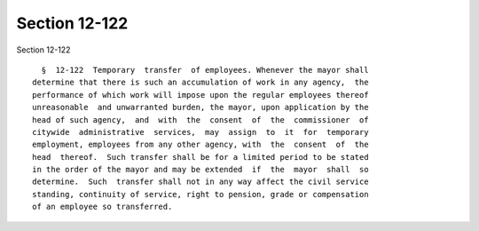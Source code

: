 Section 12-122
==============

Section 12-122 ::    
        
     
        §  12-122  Temporary  transfer  of employees. Whenever the mayor shall
      determine that there is such an accumulation of work in any agency,  the
      performance of which work will impose upon the regular employees thereof
      unreasonable  and unwarranted burden, the mayor, upon application by the
      head of such agency,  and  with  the  consent  of  the  commissioner  of
      citywide  administrative  services,  may  assign  to  it  for  temporary
      employment, employees from any other agency, with  the  consent  of  the
      head  thereof.  Such transfer shall be for a limited period to be stated
      in the order of the mayor and may be extended  if  the  mayor  shall  so
      determine.  Such  transfer shall not in any way affect the civil service
      standing, continuity of service, right to pension, grade or compensation
      of an employee so transferred.
    
    
    
    
    
    
    